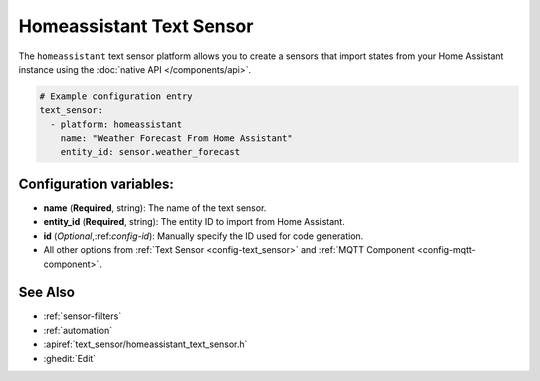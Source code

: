 Homeassistant Text Sensor
=========================

.. seo::
    :description: Instructions for setting up homeassistant text sensors with esphomelib that import states from your homeassistant instance.
    :image: home-assistant.png

The ``homeassistant`` text sensor platform allows you to create a sensors that import
states from your Home Assistant instance using the :doc:`native API </components/api>`.

.. code-block:: yaml

    # Example configuration entry
    text_sensor:
      - platform: homeassistant
        name: "Weather Forecast From Home Assistant"
        entity_id: sensor.weather_forecast

Configuration variables:
------------------------

- **name** (**Required**, string): The name of the text sensor.
- **entity_id** (**Required**, string): The entity ID to import from Home Assistant.
- **id** (*Optional*,:ref:`config-id`): Manually specify the ID used for code generation.
- All other options from :ref:`Text Sensor <config-text_sensor>` and :ref:`MQTT Component <config-mqtt-component>`.

See Also
--------

- :ref:`sensor-filters`
- :ref:`automation`
- :apiref:`text_sensor/homeassistant_text_sensor.h`
- :ghedit:`Edit`

.. disqus::
